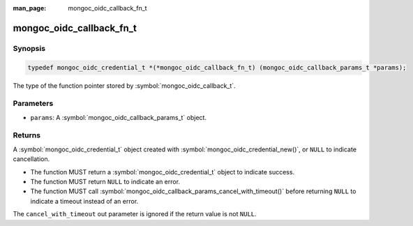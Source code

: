 :man_page: mongoc_oidc_callback_fn_t

mongoc_oidc_callback_fn_t
=========================

Synopsis
--------

.. code-block:: c

  typedef mongoc_oidc_credential_t *(*mongoc_oidc_callback_fn_t) (mongoc_oidc_callback_params_t *params);

The type of the function pointer stored by :symbol:`mongoc_oidc_callback_t`.

Parameters
----------

* ``params``: A :symbol:`mongoc_oidc_callback_params_t` object.

Returns
-------

A :symbol:`mongoc_oidc_credential_t` object created with :symbol:`mongoc_oidc_credential_new()`, or ``NULL`` to indicate cancellation.

* The function MUST return a :symbol:`mongoc_oidc_credential_t` object to indicate success.
* The function MUST return ``NULL`` to indicate an error.
* The function MUST call :symbol:`mongoc_oidc_callback_params_cancel_with_timeout()` before returning ``NULL`` to indicate a timeout instead of an error.

The ``cancel_with_timeout`` out parameter is ignored if the return value is not ``NULL``.

.. seealso::

  - :symbol:`mongoc_oidc_callback_t`
  - :symbol:`mongoc_oidc_callback_params_t`
  - :symbol:`mongoc_oidc_credential_t`
